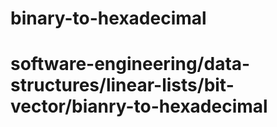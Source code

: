 * binary-to-hexadecimal

* software-engineering/data-structures/linear-lists/bit-vector/bianry-to-hexadecimal

